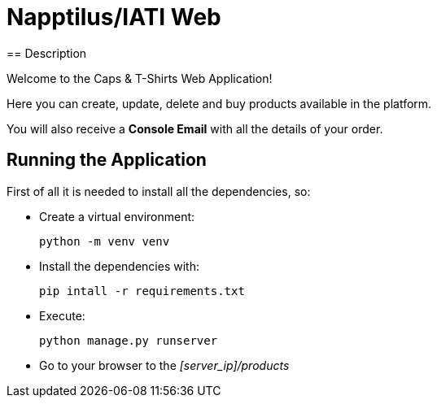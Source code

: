 = Napptilus/IATI Web
== Description

Welcome to the Caps & T-Shirts Web Application!

Here you can create, update, delete and buy products available in the platform.

You will also receive a *Console Email* with all the details of your order.

== Running the Application

First of all it is needed to install all the dependencies, so:

* Create a virtual environment:
[source] 
python -m venv venv

* Install the dependencies with:
[source] 
pip intall -r requirements.txt

* Execute:
[source] 
python manage.py runserver

* Go to your browser to the _[server_ip]/products_

